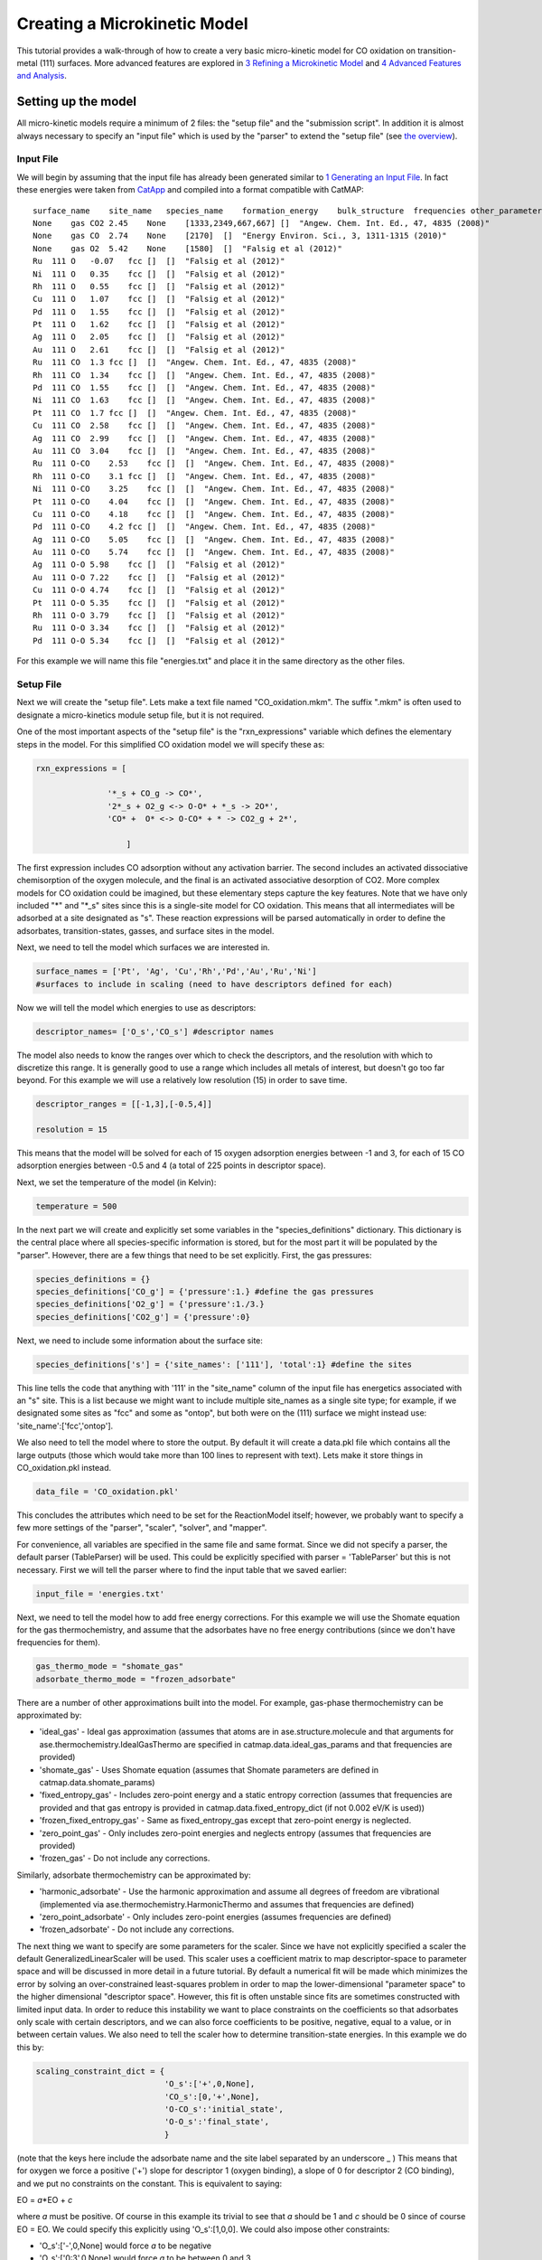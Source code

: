 Creating a Microkinetic Model
=============================

This tutorial provides a walk-through of how to create a very basic
micro-kinetic model for CO oxidation on transition-metal (111) surfaces.
More advanced features are explored in `3 Refining a Microkinetic
Model <3%20Refining%20a%20Microkinetic%20Model>`__ and `4 Advanced
Features and Analysis <4%20Advanced%20Features%20and%20Analysis>`__.

Setting up the model
--------------------

All micro-kinetic models require a minimum of 2 files: the "setup file"
and the "submission script". In addition it is almost always necessary
to specify an "input file" which is used by the "parser" to extend the
"setup file" (see `the overview <Home>`__).

Input File
~~~~~~~~~~

We will begin by assuming that the input file has already been generated
similar to `1 Generating an Input
File <1%20Generating%20an%20Input%20File>`__. In fact these energies
were taken from `CatApp <http://suncat.slac.stanford.edu/catapp/>`__ and
compiled into a format compatible with CatMAP:

::

    surface_name    site_name   species_name    formation_energy    bulk_structure  frequencies other_parameters    reference
    None    gas CO2 2.45    None    [1333,2349,667,667] []  "Angew. Chem. Int. Ed., 47, 4835 (2008)"
    None    gas CO  2.74    None    [2170]  []  "Energy Environ. Sci., 3, 1311-1315 (2010)"
    None    gas O2  5.42    None    [1580]  []  "Falsig et al (2012)"
    Ru  111 O   -0.07   fcc []  []  "Falsig et al (2012)"
    Ni  111 O   0.35    fcc []  []  "Falsig et al (2012)"
    Rh  111 O   0.55    fcc []  []  "Falsig et al (2012)"
    Cu  111 O   1.07    fcc []  []  "Falsig et al (2012)"
    Pd  111 O   1.55    fcc []  []  "Falsig et al (2012)"
    Pt  111 O   1.62    fcc []  []  "Falsig et al (2012)"
    Ag  111 O   2.05    fcc []  []  "Falsig et al (2012)"
    Au  111 O   2.61    fcc []  []  "Falsig et al (2012)"
    Ru  111 CO  1.3 fcc []  []  "Angew. Chem. Int. Ed., 47, 4835 (2008)"
    Rh  111 CO  1.34    fcc []  []  "Angew. Chem. Int. Ed., 47, 4835 (2008)"
    Pd  111 CO  1.55    fcc []  []  "Angew. Chem. Int. Ed., 47, 4835 (2008)"
    Ni  111 CO  1.63    fcc []  []  "Angew. Chem. Int. Ed., 47, 4835 (2008)"
    Pt  111 CO  1.7 fcc []  []  "Angew. Chem. Int. Ed., 47, 4835 (2008)"
    Cu  111 CO  2.58    fcc []  []  "Angew. Chem. Int. Ed., 47, 4835 (2008)"
    Ag  111 CO  2.99    fcc []  []  "Angew. Chem. Int. Ed., 47, 4835 (2008)"
    Au  111 CO  3.04    fcc []  []  "Angew. Chem. Int. Ed., 47, 4835 (2008)"
    Ru  111 O-CO    2.53    fcc []  []  "Angew. Chem. Int. Ed., 47, 4835 (2008)"
    Rh  111 O-CO    3.1 fcc []  []  "Angew. Chem. Int. Ed., 47, 4835 (2008)"
    Ni  111 O-CO    3.25    fcc []  []  "Angew. Chem. Int. Ed., 47, 4835 (2008)"
    Pt  111 O-CO    4.04    fcc []  []  "Angew. Chem. Int. Ed., 47, 4835 (2008)"
    Cu  111 O-CO    4.18    fcc []  []  "Angew. Chem. Int. Ed., 47, 4835 (2008)"
    Pd  111 O-CO    4.2 fcc []  []  "Angew. Chem. Int. Ed., 47, 4835 (2008)"
    Ag  111 O-CO    5.05    fcc []  []  "Angew. Chem. Int. Ed., 47, 4835 (2008)"
    Au  111 O-CO    5.74    fcc []  []  "Angew. Chem. Int. Ed., 47, 4835 (2008)"
    Ag  111 O-O 5.98    fcc []  []  "Falsig et al (2012)"
    Au  111 O-O 7.22    fcc []  []  "Falsig et al (2012)"
    Cu  111 O-O 4.74    fcc []  []  "Falsig et al (2012)"
    Pt  111 O-O 5.35    fcc []  []  "Falsig et al (2012)"
    Rh  111 O-O 3.79    fcc []  []  "Falsig et al (2012)"
    Ru  111 O-O 3.34    fcc []  []  "Falsig et al (2012)"
    Pd  111 O-O 5.34    fcc []  []  "Falsig et al (2012)"

For this example we will name this file "energies.txt" and place it in
the same directory as the other files.

Setup File
~~~~~~~~~~

Next we will create the "setup file". Lets make a text file named
"CO\_oxidation.mkm". The suffix ".mkm" is often used to designate a
micro-kinetics module setup file, but it is not required.

One of the most important aspects of the "setup file" is the
"rxn\_expressions" variable which defines the elementary steps in the
model. For this simplified CO oxidation model we will specify these as:

.. code:: python


    rxn_expressions = [ 

                   '*_s + CO_g -> CO*', 
                   '2*_s + O2_g <-> O-O* + *_s -> 2O*',
                   'CO* +  O* <-> O-CO* + * -> CO2_g + 2*',

                       ]   

The first expression includes CO adsorption without any activation
barrier. The second includes an activated dissociative chemisorption of
the oxygen molecule, and the final is an activated associative
desorption of CO2. More complex models for CO oxidation could be
imagined, but these elementary steps capture the key features. Note that
we have only included "*" and "*\ \_s" sites since this is a single-site
model for CO oxidation. This means that all intermediates will be
adsorbed at a site designated as "s". These reaction expressions will be
parsed automatically in order to define the adsorbates,
transition-states, gasses, and surface sites in the model.

Next, we need to tell the model which surfaces we are interested in.

.. code:: python

    surface_names = ['Pt', 'Ag', 'Cu','Rh','Pd','Au','Ru','Ni'] 
    #surfaces to include in scaling (need to have descriptors defined for each)

Now we will tell the model which energies to use as descriptors:

.. code:: python

    descriptor_names= ['O_s','CO_s'] #descriptor names

The model also needs to know the ranges over which to check the
descriptors, and the resolution with which to discretize this range. It
is generally good to use a range which includes all metals of interest,
but doesn't go too far beyond. For this example we will use a relatively
low resolution (15) in order to save time.

.. code:: python

    descriptor_ranges = [[-1,3],[-0.5,4]]

    resolution = 15

This means that the model will be solved for each of 15 oxygen
adsorption energies between -1 and 3, for each of 15 CO adsorption
energies between -0.5 and 4 (a total of 225 points in descriptor space).

Next, we set the temperature of the model (in Kelvin):

.. code:: python

    temperature = 500

In the next part we will create and explicitly set some variables in the
"species\_definitions" dictionary. This dictionary is the central place
where all species-specific information is stored, but for the most part
it will be populated by the "parser". However, there are a few things
that need to be set explicitly. First, the gas pressures:

.. code:: python

    species_definitions = {}
    species_definitions['CO_g'] = {'pressure':1.} #define the gas pressures
    species_definitions['O2_g'] = {'pressure':1./3.}
    species_definitions['CO2_g'] = {'pressure':0}

Next, we need to include some information about the surface site:

.. code:: python

    species_definitions['s'] = {'site_names': ['111'], 'total':1} #define the sites

This line tells the code that anything with '111' in the "site\_name"
column of the input file has energetics associated with an "s" site.
This is a list because we might want to include multiple site\_names as
a single site type; for example, if we designated some sites as "fcc"
and some as "ontop", but both were on the (111) surface we might instead
use: 'site\_name':['fcc','ontop'].

We also need to tell the model where to store the output. By default it
will create a data.pkl file which contains all the large outputs (those
which would take more than 100 lines to represent with text). Lets make
it store things in CO\_oxidation.pkl instead.

.. code:: python

    data_file = 'CO_oxidation.pkl'

This concludes the attributes which need to be set for the ReactionModel
itself; however, we probably want to specify a few more settings of the
"parser", "scaler", "solver", and "mapper".

For convenience, all variables are specified in the same file and same
format. Since we did not specify a parser, the default parser
(TableParser) will be used. This could be explicitly specified with
parser = 'TableParser' but this is not necessary. First we will tell the
parser where to find the input table that we saved earlier:

.. code:: python

    input_file = 'energies.txt'

Next, we need to tell the model how to add free energy corrections. For
this example we will use the Shomate equation for the gas
thermochemistry, and assume that the adsorbates have no free energy
contributions (since we don't have frequencies for them).

.. code:: python

    gas_thermo_mode = "shomate_gas"
    adsorbate_thermo_mode = "frozen_adsorbate"

There are a number of other approximations built into the model. For
example, gas-phase thermochemistry can be approximated by:

-  'ideal\_gas' - Ideal gas approximation (assumes that atoms are in
   ase.structure.molecule and that arguments for
   ase.thermochemistry.IdealGasThermo are specified in
   catmap.data.ideal\_gas\_params and that frequencies are provided)
-  'shomate\_gas' - Uses Shomate equation (assumes that Shomate
   parameters are defined in catmap.data.shomate\_params)
-  'fixed\_entropy\_gas' - Includes zero-point energy and a static
   entropy correction (assumes that frequencies are provided and that
   gas entropy is provided in catmap.data.fixed\_entropy\_dict (if not
   0.002 eV/K is used))
-  'frozen\_fixed\_entropy\_gas' - Same as fixed\_entropy\_gas except
   that zero-point energy is neglected.
-  'zero\_point\_gas' - Only includes zero-point energies and neglects
   entropy (assumes that frequencies are provided)
-  'frozen\_gas' - Do not include any corrections.

Similarly, adsorbate thermochemistry can be approximated by:

-  'harmonic\_adsorbate' - Use the harmonic approximation and assume all
   degrees of freedom are vibrational (implemented via
   ase.thermochemistry.HarmonicThermo and assumes that frequencies are
   defined)
-  'zero\_point\_adsorbate' - Only includes zero-point energies (assumes
   frequencies are defined)
-  'frozen\_adsorbate' - Do not include any corrections.

The next thing we want to specify are some parameters for the scaler.
Since we have not explicitly specified a scaler the default
GeneralizedLinearScaler will be used. This scaler uses a coefficient
matrix to map descriptor-space to parameter space and will be discussed
in more detail in a future tutorial. By default a numerical fit will be
made which minimizes the error by solving an over-constrained
least-squares problem in order to map the lower-dimensional "parameter
space" to the higher dimensional "descriptor space". However, this fit
is often unstable since fits are sometimes constructed with limited
input data. In order to reduce this instability we want to place
constraints on the coefficients so that adsorbates only scale with
certain descriptors, and we can also force coefficients to be positive,
negative, equal to a value, or in between certain values. We also need
to tell the scaler how to determine transition-state energies. In this
example we do this by:

.. code:: python

    scaling_constraint_dict = {
                               'O_s':['+',0,None],
                               'CO_s':[0,'+',None],
                               'O-CO_s':'initial_state',
                               'O-O_s':'final_state',
                               }

(note that the keys here include the adsorbate name and the site label
separated by an underscore \_ ) This means that for oxygen we force a
positive ('+') slope for descriptor 1 (oxygen binding), a slope of 0 for
descriptor 2 (CO binding), and we put no constraints on the constant.
This is equivalent to saying:

EO = *a*\ \*EO + *c*

where *a* must be positive. Of course in this example its trivial to see
that *a* should be 1 and *c* should be 0 since of course EO = EO. We
could specify this explicitly using 'O\_s':[1,0,0]. We could also impose
other constraints:

-  'O\_s':['-',0,None] would force *a* to be negative
-  'O\_s':['0:3',0,None] would force *a* to be between 0 and 3
-  'O\_s':[None,0,None] would put no constraints on *a*
-  'O\_s':[None,None,None] would let EO = *a*\ \*EO + b\*ECO + *c* with
   no constraints on *a*, *b*, or *c*

and so on. By default the constraints would be ['+','+',None]. In this
case the algorithm will find the correct solution of *a* = 1, *c* = 0
even if the solution is unconstrained, but the constraints are still
specified to provide an example. We use similar logic for the CO
constraint since we know that it should depend on CO binding but not on
O binding.

We also need to tell the model how to handle the transition-state
scaling. We have three options:

-  ETS = *m*\ \*EIS + *n* (initial\_state)
-  ETS = *m*\ \*EFS + *n* (final\_state)
-  ETS = *m*\ \*ΔE + *n* (BEP)

where ETS is the transition-state formation energy, EIS is the
intitial-state (reactant) energy, EFS is the final-state (product)
energy for the elementary step, and ΔE is the reaction energy of the
elementary step. By default initial\_state is used, but for some
elementary steps this might not make sense. The dissociative adsorption
of oxygen is a great example, since the initial state energy is equal to
the gas-phase energy of the oxygen molecule and is a constant. Thus, if
we assumed initial\_state scaling then we would be assuming a constant
activation energy which would obviously not capture trends across
surfaces. Instead, we scale with the 'final\_state'.

By default the coefficients *m* and *n* are computed by a least-squares
fit. They can be accessed by the
"transition\_state\_scaling\_coefficients" attribute of the
ReactionModel after the model has been run. In some cases it may be
necessary to specify these coefficients manually because, for example,
the transition-state energies have not been calculated. This can be
achieved by using the values: 'initial\_state:[*m*,\ *n*]' or
'initial\_state:[*m*\ ]' where 'initial\_state' could also be
'final\_state' or 'BEP'. If only *m* is specified then *n* will be
determined by a least-squared fit. It is worth noting here that while
*m* is independent of the reference used to compute the "generalized
formation energies" in the input file (see `Formation Energy
Approach <1%20Generating%20an%20Input%20File#formation_energy>`__), *n*
will depend on the references for 'initial\_state' or 'final\_state'
scaling. Thus if you are using transition-state scaling values from some
previously published work it is critical that the same reference sets be
used.

Now we need to set some parameters that will be used by the "solver". By
default the SteadyStateSolver is used. First, we tell the solver how
many decimals of precision we want to use:

.. code:: python

    decimal_precision = 100 #precision of numbers involved

While 100 digits of precision seems like overkill (and it actually is
here), it is often necessary to go above 50 digits due to the extreme
stiffness of the reaction expressions. Using 100 digits is a good rule
of thumb, and doesn't slow things down too much (especially if you have
`gmpy <http://code.google.com/p/gmpy/>`__ installed).

Next, we set the tolerance of the steady-state solutions:

.. code:: python

    tolerance = 1e-50 #all d_theta/d_t's must be less than this at the solution

The tolerance is the maximum allowed rate of change of surface species
coverages at the steady-state solution. This should be less than the
smallest rate you are interested in for the problem (i.e. the lower
bound of the rate "volcano plot") but should be well above the machine
epsilon at the given decimal\_precision (ca. 1e-100 in this case).

Finally, we set some practical variables controlling the number of
iterations allowed by the solver:

.. code:: python

    max_rootfinding_iterations = 100

    max_bisections = 3

The maximum rootfinding iterations controls the number of times Newton's
method iterations can be applied in the rootfinding algorithm, while the
maximum bisections tells the number of times the mapper can bisect
descriptor space when trying to move from one point to another. Note
that the maximum number of intermediate points between two points in
descriptor space is 2\ :sup:`max\_bisections` so increasing this number
can slow the code down considerably. In this particular example
convergence is very easy and neither of these limits will ever be
reached, but we set them here for reference.

Submission Script
~~~~~~~~~~~~~~~~~

Now the hard part is done and we just need to run the model. Save the
CO\_oxidation.mkm file and create a new file called "mkm\_job.py". This
will be the submission script.

.. code:: python

    from catmap import ReactionModel

    mkm_file = 'CO_oxidation.mkm'
    model = ReactionModel(setup_file=mkm_file)
    model.run()

If we run this file with "python mkm\_job.py" then the output should
look something like:

::

    >> mapper_iteration_0: status - 100 points do not have valid solution.
    >> minresid_iteration_0: success - [ 3.00, 4.00] using coverages from [ 3.00, 4.00]
    >> minresid_iteration_0: success - [ 3.00, 3.50] using coverages from [ 3.00, 3.50]
    >> ...
    >> ...
    >> ...
    >> minresid_iteration_0: success - [-1.00, 0.00] using coverages from [-1.00, 0.00]
    >> minresid_iteration_0: success - [-1.00,-0.50] using coverages from [-1.00,-0.50]
    >> mapper_iteration_1: status - 0 points do not have valid solution.

These lines give information on where and how the solutions are
converging. They are useful for debugging the model and improving
convergence, but for now the only thing that matters is the final line
which tells you that "0 points do not have valid solution." In other
words, the solver worked!

We can run the file again (python mkm\_job.py) and see that the solution
is even faster this time and that the output is slightly different:

::

    >> initial_evaluation: success - initial guess at point [-1.00,-0.50]
    >> initial_evaluation: success - initial guess at point [-1.00, 0.00]
    >> initial_evaluation: success - initial guess at point [-1.00, 0.50]
    >> ...

As the output suggests the solution is faster because it is using the
solutions from the previous run as initial guesses. Since the model has
not changed the initial guesses are right (at least within 1e-100) so
the solution happens very fast.

Analyzing the Output
--------------------

Accessing Output
~~~~~~~~~~~~~~~~

If you look in the working directory you should see 5 files:

-  energies.txt (input file)
-  CO\_oxidation.mkm (setup file)
-  mkm\_job.py (submission script)
-  CO\_oxidation.log (log file)
-  CO\_oxidation.pkl (data file)

The log file and the data file contain all information about the solved
model. The log file is human-readable. If you open it up you will notice
that is is actually a python script which contains many of the same
things as are found in 'CO\_oxidation.mkm', but also contains a number
of new variable definitions. You will also see that it automatically
reads in 'CO\_oxidation.pkl' and stores the variables from this pickle
file in the local namespace. Thus, the "data file" is actually just an
extension of the log file which is stored in binary form (this saves a
lot of time since the data is often so large). There are two interesting
things you can do with this log file:

Load it in as a setup\_file to a ReactionModel
^^^^^^^^^^^^^^^^^^^^^^^^^^^^^^^^^^^^^^^^^^^^^^

Make a new file called "test.py" and enter the lines:

.. code:: python

    from catmap import ReactionModel

    model = ReactionModel(setup_file='CO_oxidation.log')

    print model.rxn_expressions
    print model.coefficient_matrix

Notice that the rxn\_expressions are identical to those from the setup
file, but that the coefficient\_matrix also exists even though we did
not define it in the setup file. The coefficient\_matrix was created by
the scaler during the process of solving the model. The variable "model"
in test.py is actually equivalent to the variable "model" in mkm\_job.py
right after the line with "model.run()". This is a useful way to load in
a model which is already solved for future analysis.

View output in interactive python mode
^^^^^^^^^^^^^^^^^^^^^^^^^^^^^^^^^^^^^^

The file can be opened and viewed interactively by entering:

.. code:: bash

    python -i CO_oxidation.log

in the command line. You will now have an interactive python prompt
where you can view the various outputs and attributes of the solved
model. For example we can look at the coverages or rates as a function
of descriptor space:

.. code:: python

    >>> coverage_map
    [[0.7777777777777777, 2.0], [mpf('1.553678172737489e-14'), mpf('0.99999999999788455')]], [[0.33333333333333326, 1.0], [mpf('0.75379752729405923'), mpf('0.246202464223187')]], [[1.2222222222222223, 3.5], [mpf('9.4245829753741903e-28'), mpf('0.99999999982984852')]], [[0.7777777777777777, 0.0], [mpf('1.0'), mpf('4.0785327108804121e-19')]], [[-0.11111111111111116, 3.5], [mpf('3.6157703851402e-41'), mpf('1.0')]], [[0.33333333333333326, 0.5], .... ]
    >>> coverage_map[0]
    [[0.7777777777777777, 2.0], [mpf('1.553678172737489e-14'), mpf('0.99999999999788455')]]
    >>> rate_map[0]
    [[0.7777777777777777, 2.0], [mpf('3.0626957315361884e-11'), mpf('1.5313478657680942e-11'), mpf('3.0626957315361884e-11')]]

The format of the "rate\_map" and "coverage\_map" is a list of lists
where the first entry of each list is the point in descriptor space and
the second is the rate/coverage. This is not particularly useful if you
don't know what each number in the output corresponds to. You can find
out by checking the "output\_labels" dictionary:

.. code:: python

    >>> output_labels['coverage']
    ('CO_s','O_s')
    >>> output_labels['rate']
    ([['s', 'CO_g'], ['CO_s']], [['s', 's', 'O2_g'], ['O-O_s', 's'], ['O_s', 'O_s']], [['CO_s', 'O_s'], ['O-CO_s', 's'], ['CO2_g', 's', 's']])

In this case the model only outputs the rate and coverage. Information
on how to get more outputs can be found in `3 - Refining a Microkinetic
Model <3%20Refining%20a%20Microkinetic%20Model>`__.

Visualizing Output
~~~~~~~~~~~~~~~~~~

Unless you possess extraordinary skills in raw data visualization then
reading the raw output probably doesn't do you much good. Of course it
is possible to use the raw data and write your own plotting scripts, but
some tools exist within the micro-kinetics module to get a quick look at
the outputs. We will explore some of these tools here.

Rate "Volcano" and Coverage Plots
^^^^^^^^^^^^^^^^^^^^^^^^^^^^^^^^^

Often the most interesting result from such an analysis is the so-called
"volcano" plot of the reaction rate as a function of descriptor space.
We can achieve this with the VectorMap plotting class (the "Vector" here
refers to the fact that the rates are output as a 1-dimensional
list/vector). First we instantiate the plotter using the model of
interest by adding the following lines in mkm\_job.py after model.run():

.. code:: python

    from catmap import analyze
    vm = analyze.VectorMap(model)

Next we need to give the plotter some information on what to plot and
how to plot it:

.. code:: python

    vm.plot_variable = 'rate' #tell the model which output to plot
    vm.log_scale = True #rates should be plotted on a log-scale
    vm.min = 1e-25 #minimum rate to plot
    vm.max = 1e3 #maximum rate to plot

Most of these attributes are self-explanatory. Finally we create the
plot:

.. code:: python

    vm.plot(save='rate.pdf') #draw the plot and save it as "rate.pdf"

The "save" keyword tells the plotter where to save the plot. You can set
"save=False" in order to not save the plot. The plot() function returns
the matplotlib figure object which can be further modified if necessary.
If we run this script with "python mkm\_job.py" we get the following
plot:

.. figure:: ../_static/2_rate.png
  :align: center

This looks pretty similar to previously published results by `Falsig et.
al. <http://onlinelibrary.wiley.com/doi/10.1002/anie.200801479/abstract>`__,
with minor differences to be expected since the model and inputs used
here are slightly different.

We notice that the rates are given for CO adsorption and oxygen
adsorption, but that associative CO2 desorption is not included. This is
because it is identical to the plot for CO adsorption (due to the
steady-state condition). If we want to include it we can do:

.. code:: python

    vm.unique_only = False
    vm.plot('all_rates.pdf')
    vm.unique_only = True

(we turn it back to unique\_only right afterwards since this is
generally less cluttered)

which gives us a plot for each elementary step:

.. figure:: ../_static/2_all_rates.png
  :align: center

We might also be interested in the production rate of CO2 rather than
the rates of elementary steps (it is trivial to see that they are
equivalent here, but this is not always the case). If we want to analyze
this we need to include the "production\_rate" in the outputs, re-run
the model, and re-plot.

.. code:: python

    model.output_variables += ['production_rate']
    model.run()
    vm.production_rate_map = model.production_rate_map #attach map
    vm.threshold = 1e-30 #do not plot rates below this
    vm.plot_variable = 'production_rate'
    vm.plot(save='production_rate.pdf')

In the line commented "attach map" we point the VectorMap instance to
the new output from the model. This line is not necessary if the output
had been included in the original "output\_variables". We also note that
the "threshold" variable will be discussed in the `next
tutorial <3%20Refining%20a%20Microkinetic%20Model>`__.

Now we can see whats going on, but its not very pretty (the colorbar is
cutoff). We can make a few aesthetic improvements fairly simply:

.. code:: python

    vm.descriptor_labels = ['CO reactivity [eV]', 'O reactivity [eV]']
    vm.subplots_adjust_kwargs = {'left':0.2,'right':0.8,'bottom':0.15}
    vm.plot(save='pretty_production_rate.pdf')

.. figure:: ../_static/2_pretty_production_rate.png
  :align: center

Ok, so its still not publishable, but its better. There are ways to
control the finer details of the plots, but that will come in a later
tutorial.

One more thing we might be interested in is the coverages of various
intermediates. This can also be plotted with the VectorMap (since
coverages are output as a 1-dimensional "vector"). However, we are going
to want to make a few changes to the settings:

.. code:: python

    vm.plot_variable = 'coverage'
    vm.log_scale = False
    vm.min = 0
    vm.max = 1
    vm.plot(save='coverage.pdf')

.. figure:: ../_static/2_coverage.png
  :align: center

Not the prettiest plot ever, but you get the point. We could re-adjust
the subplots\_adjust\_kwargs to make this more readable, but that is
left as an independent exercise.

Finally, we might not always be interested in seeing all of the
coverages. If we only wanted to see the CO coverage we could specify
this by:

.. code:: python

    vm.include_labels = ['CO_s']
    vm.plot(save='CO_coverage.pdf')

.. figure:: ../_static/2_CO_coverage.png
  :align: center

Note that the strings to use in "include\_labels" can be found by
examining the "output\_labels" dictionary `from the log
file <#output_labels>`__; alternatively you can specify
"include\_indices = [0,1,...]" where the integers correspond to the
indices of the plots to include.

.. Free Energy Diagrams

.. Scaling Plots
